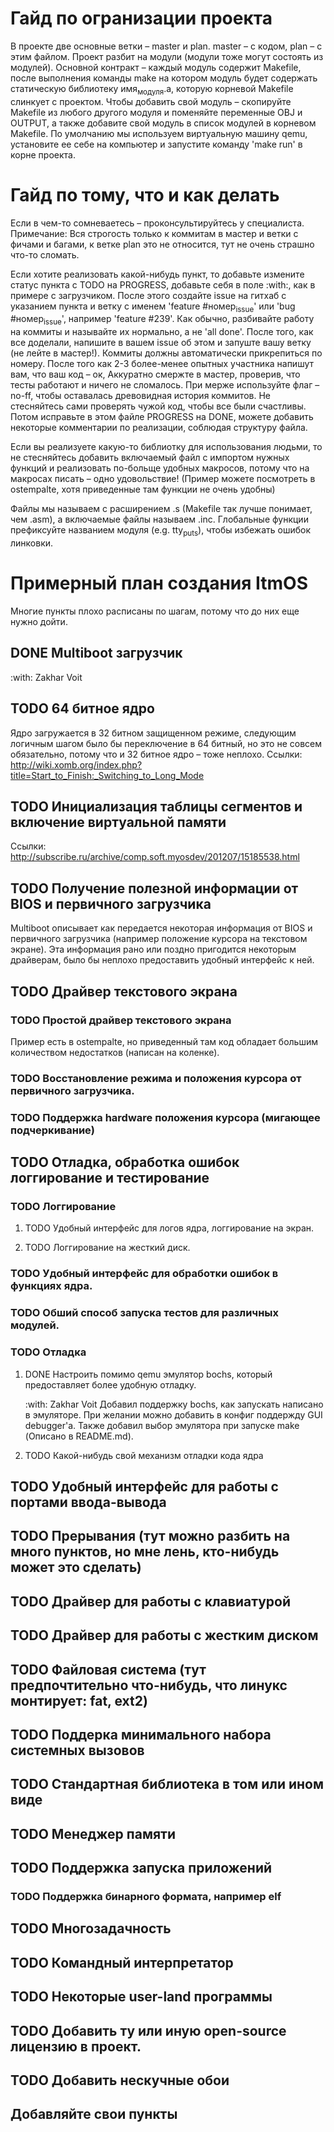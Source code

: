 #+TODO: TODO PROGRESS | DONE

* Гайд по огранизации проекта
  В проекте две основные ветки -- master и plan. master -- с кодом, plan -- с этим файлом.
  Проект разбит на модули (модули тоже могут состоять из модулей). Основной контракт -- каждый модуль содержит Makefile, после
  выполнения команды make на котором модуль будет содержать статическую библиотеку имя_модуля.а, которую корневой Makefile слинкует с проектом.
  Чтобы добавить свой модуль -- скопируйте Makefile из любого другого модуля и поменяйте переменные OBJ и OUTPUT, а также добавите свой модуль в
  список модулей в корневом Makefile.
  По умолчанию мы используем виртуальную машину qemu, установите ее себе на компьютер и запустите команду 'make run' в корне проекта.
* Гайд по тому, что и как делать
  Если в чем-то сомневаетесь -- проконсультируйтесь у специалиста.
  Примечание: Вся строгость только к коммитам в мастер и ветки с фичами и багами, к ветке plan это не относится, тут не очень страшно что-то сломать.

  Если хотите реализовать какой-нибудь пункт, то добавьте измените статус пункта с TODO на PROGRESS, добавьте себя в поле :with:, как в примере с загрузчиком.
  После этого создайте issue на гитхаб с указанием пункта и ветку с именем 'feature #номер_issue' или 'bug #номер_issue', например 'feature #239'.
  Как обычно, разбивайте работу на коммиты и называйте их нормально, а не 'all done'.
  После того, как все доделали, напишите в вашем issue об этом и запуште вашу ветку (не лейте в мастер!). Коммиты должны автоматически прикрепиться по номеру.
  После того как 2-3 более-менее опытных участника напишут вам, что ваш код -- ок, Аккуратно смержте в мастер, проверив, что тесты работают и ничего не сломалось.
  При мерже используйте флаг --no-ff, чтобы оставалась древовидная история коммитов.
  Не стесняйтесь сами проверять чужой код, чтобы все были счастливы.
  Потом исправьте в этом файле PROGRESS на DONE, можете добавить некоторые комментарии по реализации, соблюдая структуру файла.

  Если вы реализуете какую-то библиотку для использования людьми, то не стесняйтесь добавить включаемый файл с импортом нужных функций
  и реализовать по-больще удобных макросов, потому что на макросах писать -- одно удовольствие!
  (Пример можете посмотреть в ostempalte, хотя приведенные там функции не очень удобны)

  Файлы мы называем с расширением .s (Makefile так лучше понимает, чем .asm), а включаемые файлы называем .inc.
  Глобальные функции префиксуйте названием модуля (e.g. tty_puts), чтобы избежать ошибок линковки.
* Примерный план создания ItmOS
  Многие пункты плохо расписаны по шагам, потому что до них еще нужно дойти.
** DONE Multiboot загрузчик
   :with: Zakhar Voit
** TODO 64 битное ядро
   Ядро загружается в 32 битном защищенном режиме, следующим логичным шагом было бы переключение в 64 битный, но это не совсем обязательно, потому что и 32 битное ядро -- тоже неплохо. Ссылки: http://wiki.xomb.org/index.php?title=Start_to_Finish:_Switching_to_Long_Mode
** TODO Инициализация таблицы сегментов и включение виртуальной памяти
   Ссылки: http://subscribe.ru/archive/comp.soft.myosdev/201207/15185538.html
** TODO Получение полезной информации от BIOS и первичного загрузчика
   Multiboot описывает как передается некоторая информация от BIOS и первичного загрузчика (например положение курсора на текстовом экране).
   Эта информация рано или поздно пригодится некоторым драйверам, было бы неплохо предоставить удобный интерфейс к ней.
** TODO Драйвер текстового экрана
*** TODO Простой драйвер текстового экрана
    Пример есть в ostempalte, но приведенный там код обладает большим количеством недостатков (написан на коленке).
*** TODO Восстановление режима и положения курсора от первичного загрузчика.
*** TODO Поддержка hardware положения курсора (мигающее подчеркивание)
** TODO Отладка, обработка ошибок логгирование и тестирование
   :PROPERTIES:
   :ORDERED:  t
   :END:
*** TODO Логгирование
**** TODO Удобный интерфейс для логов ядра, логгирование на экран.
**** TODO Логгирование на жесткий диск.
*** TODO Удобный интерфейс для обработки ошибок в функциях ядра.
*** TODO Обший способ запуска тестов для различных модулей.
*** TODO Отладка
**** DONE Настроить помимо qemu эмулятор bochs, который предоставляет более удобную отладку.
     :with: Zakhar Voit
     Добавил поддержку bochs, как запускать написано в эмуляторе. При желании можно добавить в конфиг поддержду GUI debugger'a.
     Также добавил выбор эмулятора при запуске make (Описано в README.md).
**** TODO Какой-нибудь свой механизм отладки кода ядра
** TODO Удобный интерфейс для работы с портами ввода-вывода
** TODO Прерывания (тут можно разбить на много пунктов, но мне лень, кто-нибудь может это сделать)
** TODO Драйвер для работы с клавиатурой
** TODO Драйвер для работы с жестким диском
** TODO Файловая система (тут предпочтительно что-нибудь, что линукс монтирует: fat, ext2)
** TODO Поддерка минимального набора системных вызовов
** TODO Стандартная библиотека в том или ином виде
** TODO Менеджер памяти
** TODO Поддержка запуска приложений
*** TODO Поддержка бинарного формата, например elf
** TODO Многозадачность
** TODO Командный интерпретатор
** TODO Некоторые user-land программы
** TODO Добавить ту или иную open-source лицензию в проект.
** TODO Добавить нескучные обои
** Добавляйте свои пункты
